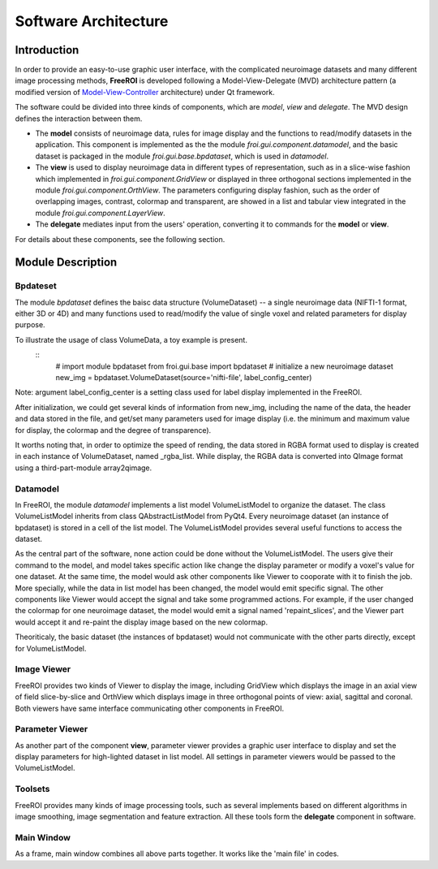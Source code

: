 *********************
Software Architecture
*********************

Introduction
============

In order to provide an easy-to-use graphic user interface, with the 
complicated neuroimage datasets and many different image processing methods, 
**FreeROI** is developed following a Model-View-Delegate (MVD) architecture 
pattern (a modified version of 
`Model-View-Controller <http://en.wikipedia.org/wiki/Model-view-controller>`_ 
architecture) under Qt framework.

The software could be divided into three kinds of components, which are 
*model*, *view* and *delegate*. The MVD design defines the interaction 
between them.

* The **model** consists of neuroimage data, rules for image display and the 
  functions to read/modify datasets in the application. This component is
  implemented as the the module *froi.gui.component.datamodel*, and the
  basic dataset is packaged in the module *froi.gui.base.bpdataset*, which is
  used in *datamodel*.

* The **view** is used to display neuroimage data in different types of
  representation, such as in a slice-wise fashion which implemented in 
  *froi.gui.component.GridView* or displayed in three orthogonal sections
  implemented in the module *froi.gui.component.OrthView*. The parameters
  configuring display fashion, such as the order of overlapping images, 
  contrast, colormap and transparent, are showed in a list and tabular view
  integrated in the module *froi.gui.component.LayerView*.

* The **delegate** mediates input from the users' operation, converting it
  to commands for the **model** or **view**.

For details about these components, see the following section.

Module Description
==================

Bpdateset
---------
The module *bpdataset* defines the baisc data structure (VolumeDataset) -- a single 
neuroimage data (NIFTI-1 format, either 3D or 4D) and many functions used to read/modify 
the value of single voxel and related parameters for display purpose.

To illustrate the usage of class VolumeData, a toy example is present.
 ::
   # import module bpdataset
   from froi.gui.base import bpdataset
   # initialize a new neuroimage dataset
   new_img = bpdataset.VolumeDataset(source='nifti-file', label_config_center)

Note: argument label_config_center is a setting class used for label display implemented
in the FreeROI.

After initialization, we could get several kinds of information from new_img, including 
the name of the data, the header and data stored in the file, and get/set many parameters
used for image display (i.e. the minimum and maximum value for display, the colormap and
the degree of transparence).

It worths noting that, in order to optimize the speed of rending, the data stored in RGBA 
format used to display is created in each instance of VolumeDataset, named _rgba_list.
While display, the RGBA data is converted into QImage format using a third-part-module
array2qimage.

Datamodel
---------
In FreeROI, the module *datamodel* implements a list model VolumeListModel to organize the
dataset. The class VolumeListModel inherits from class QAbstractListModel from PyQt4. 
Every neuroimage dataset (an instance of bpdataset) is stored in a cell of the list model.
The VolumeListModel provides several useful functions to access the dataset.

As the central part of the software, none action could be done without the 
VolumeListModel. The users give their command to the model, and model takes specific
action like change the display parameter or modify a voxel's value for one dataset. At the
same time, the model would ask other components like Viewer to cooporate with it to finish
the job. More specially, while the data in list model has been changed, the model would 
emit specific signal. The other components like Viewer would accept the signal and take 
some programmed actions. For example, if the user changed the colormap for one neuroimage
dataset, the model would emit a signal named 'repaint_slices', and the Viewer part would 
accept it and re-paint the display image based on the new colormap.

Theoriticaly, the basic dataset (the instances of bpdataset) would not communicate with
the other parts directly, except for VolumeListModel.

Image Viewer
------------
FreeROI provides two kinds of Viewer to display the image, including GridView which 
displays the image in an axial view of field slice-by-slice and OrthView which displays
image in three orthogonal points of view: axial, sagittal and coronal. Both viewers have
same interface communicating other components in FreeROI.

Parameter Viewer
----------------
As another part of the component **view**, parameter viewer provides a graphic user 
interface to display and set the display parameters for high-lighted dataset in list
model. All settings in parameter viewers would be passed to the VolumeListModel.

Toolsets
--------
FreeROI provides many kinds of image processing tools, such as several implements based 
on different algorithms in image smoothing, image segmentation and feature extraction.
All these tools form the **delegate** component in software.

Main Window
-----------
As a frame, main window combines all above parts together. It works like the 'main file' 
in codes.

